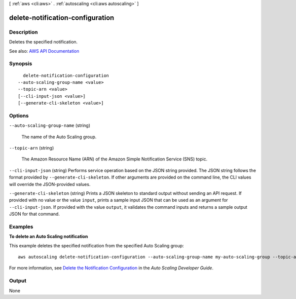 [ :ref:`aws <cli:aws>` . :ref:`autoscaling <cli:aws autoscaling>` ]

.. _cli:aws autoscaling delete-notification-configuration:


*********************************
delete-notification-configuration
*********************************



===========
Description
===========



Deletes the specified notification.



See also: `AWS API Documentation <https://docs.aws.amazon.com/goto/WebAPI/autoscaling-2011-01-01/DeleteNotificationConfiguration>`_


========
Synopsis
========

::

    delete-notification-configuration
  --auto-scaling-group-name <value>
  --topic-arn <value>
  [--cli-input-json <value>]
  [--generate-cli-skeleton <value>]




=======
Options
=======

``--auto-scaling-group-name`` (string)


  The name of the Auto Scaling group.

  

``--topic-arn`` (string)


  The Amazon Resource Name (ARN) of the Amazon Simple Notification Service (SNS) topic.

  

``--cli-input-json`` (string)
Performs service operation based on the JSON string provided. The JSON string follows the format provided by ``--generate-cli-skeleton``. If other arguments are provided on the command line, the CLI values will override the JSON-provided values.

``--generate-cli-skeleton`` (string)
Prints a JSON skeleton to standard output without sending an API request. If provided with no value or the value ``input``, prints a sample input JSON that can be used as an argument for ``--cli-input-json``. If provided with the value ``output``, it validates the command inputs and returns a sample output JSON for that command.



========
Examples
========

**To delete an Auto Scaling notification**

This example deletes the specified notification from the specified Auto Scaling group::

    aws autoscaling delete-notification-configuration --auto-scaling-group-name my-auto-scaling-group --topic-arn arn:aws:sns:us-west-2:123456789012:my-sns-topic

For more information, see `Delete the Notification Configuration`_ in the *Auto Scaling Developer Guide*.

.. _`Delete the Notification Configuration`: http://docs.aws.amazon.com/AutoScaling/latest/DeveloperGuide/ASGettingNotifications.html#delete-settingupnotifications


======
Output
======

None